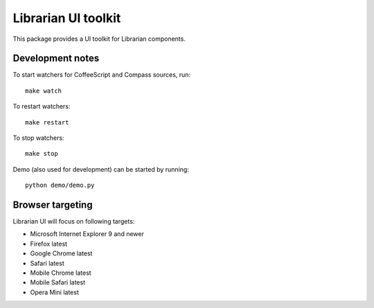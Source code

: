 ====================
Librarian UI toolkit
====================

This package provides a UI toolkit for Librarian components.

Development notes
=================

To start watchers for CoffeeScript and Compass sources, run::

    make watch

To restart watchers::

    make restart

To stop watchers::

    make stop

Demo (also used for development) can be started by running::

    python demo/demo.py


Browser targeting
=================

Librarian UI will focus on following targets:

- Microsoft Internet Explorer 9 and newer
- Firefox latest
- Google Chrome latest
- Safari latest
- Mobile Chrome latest
- Mobile Safari latest
- Opera Mini latest
